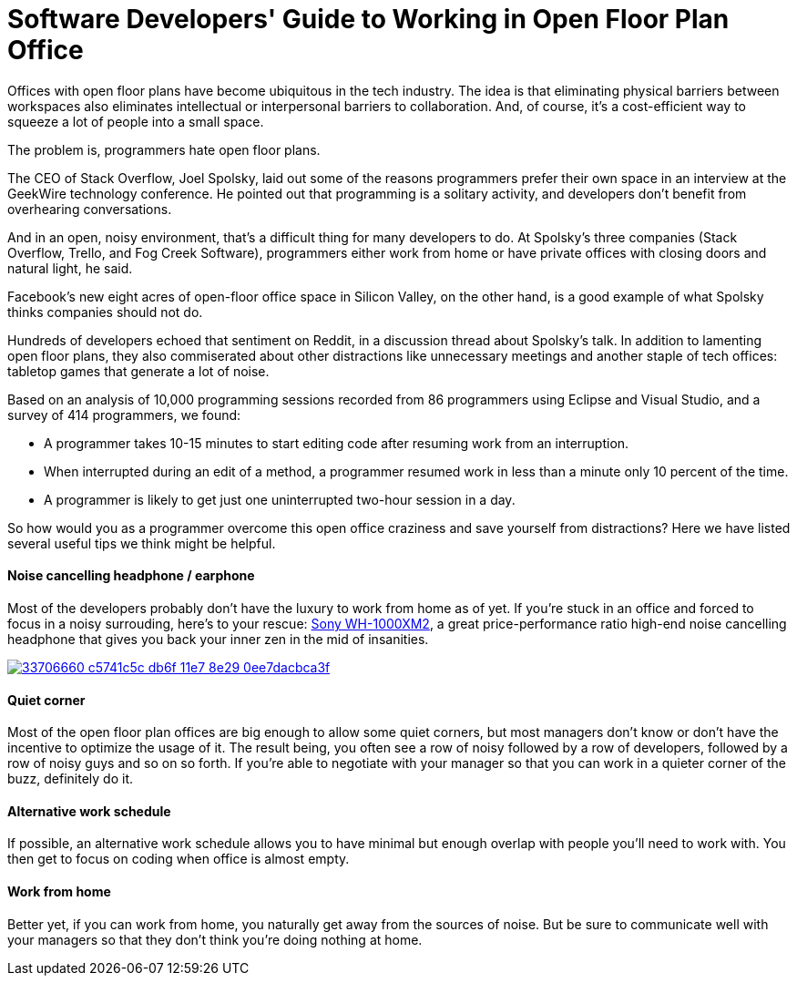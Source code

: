 = Software Developers' Guide to Working in Open Floor Plan Office
:hp-image: https://user-images.githubusercontent.com/19504323/33892844-d681a266-df94-11e7-9ec4-0c3fe43f563c.png
:published_at: 2017-12-01
:hp-tags: developer, programmer, software engineer, open office, open floor plan, open floor plan office, interference, interruption, earphone, headphone, work from home
:hp-alt-title: Software Developers' Guide to Working in Open Floor Plan Office


Offices with open floor plans have become ubiquitous in the tech industry. The idea is that eliminating physical barriers between workspaces also eliminates intellectual or interpersonal barriers to collaboration. And, of course, it’s a cost-efficient way to squeeze a lot of people into a small space.

The problem is, programmers hate open floor plans.

The CEO of Stack Overflow, Joel Spolsky, laid out some of the reasons programmers prefer their own space in an interview at the GeekWire technology conference. He pointed out that programming is a solitary activity, and developers don’t benefit from overhearing conversations.

And in an open, noisy environment, that’s a difficult thing for many developers to do. At Spolsky’s three companies (Stack Overflow, Trello, and Fog Creek Software), programmers either work from home or have private offices with closing doors and natural light, he said.

Facebook’s new eight acres of open-floor office space in Silicon Valley, on the other hand, is a good example of what Spolsky thinks companies should not do.

Hundreds of developers echoed that sentiment on Reddit, in a discussion thread about Spolsky’s talk. In addition to lamenting open floor plans, they also commiserated about other distractions like unnecessary meetings and another staple of tech offices: tabletop games that generate a lot of noise. 

Based on an analysis of 10,000 programming sessions recorded from 86 programmers using Eclipse and Visual Studio, and a survey of 414 programmers, we found:

* A programmer takes 10-15 minutes to start editing code after resuming work from an interruption.

* When interrupted during an edit of a method, a programmer resumed work in less than a minute only 10 percent of the time.

* A programmer is likely to get just one uninterrupted two-hour session in a day.

So how would you as a programmer overcome this open office craziness and save yourself from distractions? Here we have listed several useful tips we think might be helpful.

==== Noise cancelling headphone / earphone

Most of the developers probably don't have the luxury to work from home as of yet. If you're stuck in an office and forced to focus in a noisy surrouding, here's to your rescue: http://amzn.to/2iVL8m4[Sony WH-1000XM2], a great price-performance ratio high-end noise cancelling headphone that gives you back your inner zen in the mid of insanities.

image::https://user-images.githubusercontent.com/19504323/33706660-c5741c5c-db6f-11e7-8e29-0ee7dacbca3f.png[link='http://amzn.to/2iVL8m4']


==== Quiet corner

Most of the open floor plan offices are big enough to allow some quiet corners, but most managers don't know or don't have the incentive to optimize the usage of it. The result being, you often see a row of noisy followed by a row of developers, followed by a row of noisy guys and so on so forth. If you're able to negotiate with your manager so that you can work in a quieter corner of the buzz, definitely do it.

==== Alternative work schedule

If possible, an alternative work schedule allows you to have minimal but enough overlap with people you'll need to work with. You then get to focus on coding when office is almost empty.

==== Work from home

Better yet, if you can work from home, you naturally get away from the sources of noise. But be sure to communicate well with your managers so that they don't think you're doing nothing at home.




























